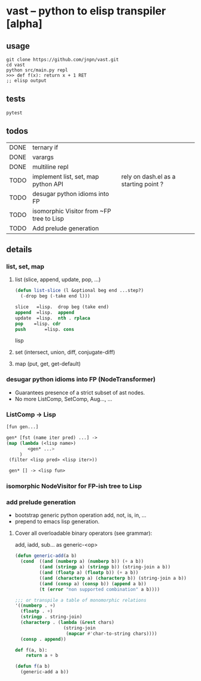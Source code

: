 #+AUTHOR: Johan PONIN

* vast -- python to elisp transpiler [alpha]

** usage

#+begin_src shell
   git clone https://github.com/jnpn/vast.git
   cd vast
   python src/main.py repl
   >>> def f(x): return x + 1 RET
   ;; elisp output
#+end_src

** tests

#+begin_src shell
   pytest
#+end_src

** todos

| DONE | ternary if                               |                                       |
| DONE | varargs                                  |                                       |
| DONE | multiline repl                           |                                       |
| TODO | implement list, set, map python API      | rely on dash.el as a starting point ? |
| TODO | desugar python idioms into FP            |                                       |
| TODO | isomorphic Visitor from ~FP tree to Lisp |                                       |
| TODO | Add prelude generation                   |                                       |

** details

*** list, set, map

**** list (slice, append, update, pop, ...)
#+begin_src lisp
    (defun list-slice (l &optional beg end ...step?)
      (-drop beg (-take end l)))

    slice   =lisp.  drop beg (take end)
    append  =lisp.  append
    update  =lisp.  nth . rplaca
    pop	   =lisp. cdr
    push	   =lisp. cons
#+end_src lisp

**** set (intersect, union, diff, conjugate-diff)

**** map (put, get, get-default)

*** desugar python idioms into FP (NodeTransformer)

   - Guarantees presence of a strict subset of ast nodes.
   - No more ListComp, SetComp, Aug..., ...

*** ListComp -> Lisp
#+begin_src lisp
  [fun gen...]

  gen* [fst (name iter pred) ...] ->
  (map (lambda (<lisp name>)
          <gen* ...>
       )
   (filter <lisp pred> <lisp iter>))

   gen* [] -> <lisp fun>
#+end_src

*** isomorphic NodeVisitor for FP-ish tree to Lisp
*** add prelude generation

   - bootstrap generic python operation add, not, is, in, ...
   - prepend to emacs lisp generation.

**** Cover all overloadable binary operators (see grammar):
    add, iadd, sub... as generic-<op>

    #+BEGIN_SRC emacs-lisp
      (defun generic-add(a b)
        (cond  ((and (numberp a) (numberp b)) (+ a b))
               ((and (stringp a) (stringp b)) (string-join a b))
               ((and (floatp a) (floatp b)) (+ a b))
               ((and (characterp a) (characterp b)) (string-join a b))
               ((and (consp a) (consp b)) (append a b))
               (t (error "non supported combination" a b))))

      ;;; or transpile a table of monomorphic relations
      '((numberp . +)
        (floatp . +)
        (stringp . string-join)
        (characterp . (lambda (&rest chars)
                        (string-join
                         (mapcar #'char-to-string chars))))
        (consp . append))
    #+END_SRC

    #+BEGIN_SRC python
    def f(a, b):
        return a + b
    #+END_SRC

    #+BEGIN_SRC emacs-lisp
    (defun f(a b)
      (generic-add a b))
    #+END_SRC
